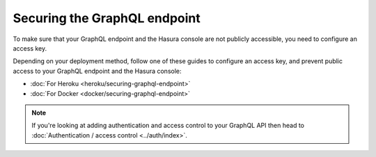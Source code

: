 Securing the GraphQL endpoint
=============================

To make sure that your GraphQL endpoint and the Hasura console are not publicly accessible, you need to
configure an access key.

Depending on your deployment method, follow one of these guides to configure an access key, and prevent public
access to your GraphQL endpoint and the Hasura console:

- :doc:`For Heroku <heroku/securing-graphql-endpoint>`
- :doc:`For Docker <docker/securing-graphql-endpoint>`

.. note::

  If you're looking at adding authentication and access control to your GraphQL API then head
  to :doc:`Authentication / access control <../auth/index>`.

